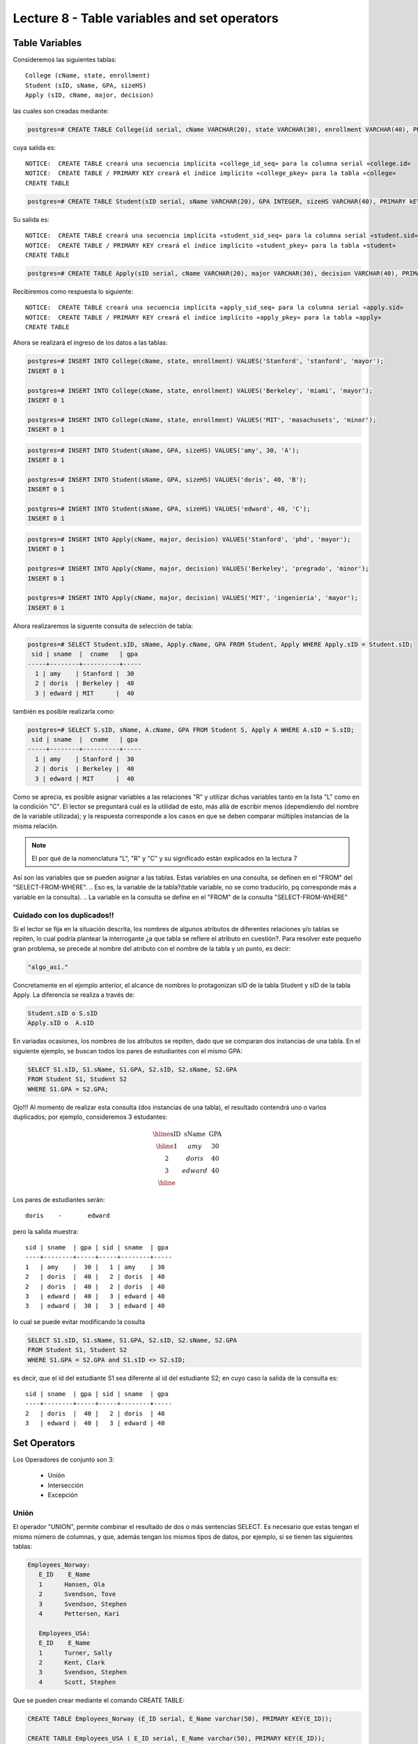 Lecture 8 - Table variables and set operators
------------------------------------------------
.. role:: sql(code)
   :language: sql
   :class: highlight

Table Variables
~~~~~~~~~~~~~~~

.. index:: Table Variables

Consideremos las siguientes tablas::

        College (cName, state, enrollment)
        Student (sID, sName, GPA, sizeHS)
        Apply (sID, cName, major, decision)

las cuales son creadas mediante:

.. code-block:: sql

 postgres=# CREATE TABLE College(id serial, cName VARCHAR(20), state VARCHAR(30), enrollment VARCHAR(40), PRIMARY KEY(id));

cuya salida es::

 NOTICE:  CREATE TABLE creará una secuencia implícita «college_id_seq» para la columna serial «college.id»
 NOTICE:  CREATE TABLE / PRIMARY KEY creará el índice implícito «college_pkey» para la tabla «college»
 CREATE TABLE

.. code-block:: sql

  postgres=# CREATE TABLE Student(sID serial, sName VARCHAR(20), GPA INTEGER, sizeHS VARCHAR(40), PRIMARY kEY(sID));

Su salida es::

 NOTICE:  CREATE TABLE creará una secuencia implícita «student_sid_seq» para la columna serial «student.sid»
 NOTICE:  CREATE TABLE / PRIMARY KEY creará el índice implícito «student_pkey» para la tabla «student»
 CREATE TABLE

.. code-block:: sql

 postgres=# CREATE TABLE Apply(sID serial, cName VARCHAR(20), major VARCHAR(30), decision VARCHAR(40), PRIMARY kEY(sID, cName));

Recibiremos como respuesta lo siguiente::

 NOTICE:  CREATE TABLE creará una secuencia implícita «apply_sid_seq» para la columna serial «apply.sid»
 NOTICE:  CREATE TABLE / PRIMARY KEY creará el índice implícito «apply_pkey» para la tabla «apply»
 CREATE TABLE

Ahora se realizará el ingreso de los datos a las tablas:

.. code-block:: sql

 postgres=# INSERT INTO College(cName, state, enrollment) VALUES('Stanford', 'stanford', 'mayor');
 INSERT 0 1

 postgres=# INSERT INTO College(cName, state, enrollment) VALUES('Berkeley', 'miami', 'mayor');
 INSERT 0 1

 postgres=# INSERT INTO College(cName, state, enrollment) VALUES('MIT', 'masachusets', 'minor');
 INSERT 0 1

.. code-block:: sql

 postgres=# INSERT INTO Student(sName, GPA, sizeHS) VALUES('amy', 30, 'A');
 INSERT 0 1

 postgres=# INSERT INTO Student(sName, GPA, sizeHS) VALUES('doris', 40, 'B');
 INSERT 0 1

 postgres=# INSERT INTO Student(sName, GPA, sizeHS) VALUES('edward', 40, 'C');
 INSERT 0 1

.. code-block:: sql

 postgres=# INSERT INTO Apply(cName, major, decision) VALUES('Stanford', 'phd', 'mayor');
 INSERT 0 1

 postgres=# INSERT INTO Apply(cName, major, decision) VALUES('Berkeley', 'pregrado', 'minor');
 INSERT 0 1

 postgres=# INSERT INTO Apply(cName, major, decision) VALUES('MIT', 'ingenieria', 'mayor');
 INSERT 0 1

Ahora realizaremos la siguente consulta de selección de tabla:

.. code-block:: sql

 postgres=# SELECT Student.sID, sName, Apply.cName, GPA FROM Student, Apply WHERE Apply.sID = Student.sID;
  sid | sname  |  cname   | gpa
 -----+--------+----------+-----
   1 | amy    | Stanford |  30
   2 | doris  | Berkeley |  40
   3 | edward | MIT      |  40

también es posible realizarla como:

.. code-block:: sql

 postgres=# SELECT S.sID, sName, A.cName, GPA FROM Student S, Apply A WHERE A.sID = S.sID;
  sid | sname  |  cname   | gpa
 -----+--------+----------+-----
   1 | amy    | Stanford |  30
   2 | doris  | Berkeley |  40
   3 | edward | MIT      |  40

.. CMA: no entiendo esto...

Como se aprecia, es posible asignar variables a las relaciones "R" y utilizar dichas variables tanto en la lista "L" como en la
condición "C". El lector se preguntará cuál es la utilidad de esto, más allá de escribir menos (dependiendo del nombre de la variable
utilizada); y la respuesta corresponde a los casos en que se deben comparar múltiples instancias de la misma relación.

.. note::
   El por qué de la nomenclatura "L", "R" y "C" y su significado están explicados en la lectura 7

Así son las variables que se pueden asignar a las tablas. Estas variables en una consulta, se definen en el "FROM"  del
"SELECT-FROM-WHERE".
.. Eso es, la variable de la tabla?(table variable, no se como traducirlo, pq corresponde más a variable en la consulta).
.. La variable en la consulta se define en el "FROM" de la consulta "SELECT-FROM-WHERE"


.. CMA: Se invita al lector alplicado a realizar pruebas, se dejan las siguientes lineas de código a su disposición, con el fin de
.. CMA:probar que efectivamente si se realizan las consultas mencionadas arriba, el resultado es el mismo. Cabe destacar que

.. CMA:.. code-block:: sql

.. CMA:        INSERT INTO "R"
        (Columna1,    (cName, state, enrollment)
        VALUES
        ('Stanford', 'stanford', 'mayor'),
        ('Berkeley', 'miami', 'mayor'),
        ('MIT', 'masachusets', 'minor');

.. Columna2,..., ColumnaN)
        VALUES
        (Valor Columna1Fila1, Valor Columna2Fila1,..., Valor ColumnaNFila1),
        (Valor Columna2Fila1, Valor Columna2Fila2,..., Valor ColumnaNFila2),
        ...
        (Valor Columna1FilaN, Valor Columna2FilaN,..., Valor ColumnaNFilaN),

.. CMA:corresponde a la sentencia para ingresar datos a una tabla en particular, conociendo su estructura y tipos de datos.
.. CMA El lector puede utilizar los  siguientes valores y realizar modificaciones.

.. CMA: (explicar mejor el contexto)

.. CMA:.. code-block:: sql

.. CMA:        INSERT INTO College
        (cName, state, enrollment)
        VALUES
        ('Stanford', 'stanford', 'mayor'),
        ('Berkeley', 'miami', 'mayor'),
        ('MIT', 'masachusets', 'minor');


.. CMA:        INSERT INTO Student
        (sName, GPA, sizeHS)
        VALUES
        ('amy', 30, 'A'),
        ('doris', 40, 'B'),
        ('edward', 40, 'C');


.. CMA:        INSERT INTO Apply
        (cName, major, decision)VALUES
        ('Stanford', 'phd', 'mayor'),
        ('Berkeley', 'pregrado', 'minor'),
        ('MIT', 'ingenieria', 'mayor');


============================
Cuidado con los duplicados!!
============================

Si el lector se fija en la situación descrita, los nombres de algunos atributos de diferentes relaciones y/o tablas  se repiten, lo cual
podría plantear la interrogante ¿a que tabla se refiere el atributo en cuestión?. Para resolver este pequeño gran problema, se precede al
nombre del atributo con el nombre de la tabla y un punto, es decir:


.. code-block:: sql

        "algo_asi."

Concretamente en el ejemplo anterior, el alcance de nombres lo protagonizan sID de la tabla Student y sID de la tabla Apply.
La diferencia se realiza a través de:

.. code-block:: sql

        Student.sID o S.sID
        Apply.sID o  A.sID


En variadas ocasiones, los nombres de los atributos se repiten, dado que se comparan dos instancias de una tabla. En el siguiente ejemplo,
se buscan todos los pares de estudiantes con el mismo GPA:

.. code-block:: sql

        SELECT S1.sID, S1.sName, S1.GPA, S2.sID, S2.sName, S2.GPA
        FROM Student S1, Student S2
        WHERE S1.GPA = S2.GPA;

Ojo!!! Al momento de realizar esta consulta (dos instancias de una tabla), el resultado contendrá uno o varios duplicados; por ejemplo,
consideremos 3 estudantes:

.. math::

 \begin{array}{|c|c|c|}
  \hline
  \textbf{sID} & \textbf{sName} & \textbf{GPA} \\
  \hline
  1         & amy      &  30   \\
  2         & doris      &  40  \\
  3         & edward     &  40  \\
  \hline
 \end{array}

.. sName   sID     GPA
   Amy     123     4.0
   Doris   456     4.0
   Edward  567     4.1

Los pares de estudiantes serán::

         doris    -       edward

pero la salida muestra::

        sid | sname  | gpa | sid | sname  | gpa
        ----+--------+-----+-----+--------+-----
        1   | amy    |  30 |   1 | amy    | 30
        2   | doris  |  40 |   2 | doris  | 40
        2   | doris  |  40 |   2 | doris  | 40
        3   | edward |  40 |   3 | edward | 40
        3   | edward |  30 |   3 | edward | 40


lo cual se puede evitar modificando la cosulta

.. code-block:: sql

        SELECT S1.sID, S1.sName, S1.GPA, S2.sID, S2.sName, S2.GPA
        FROM Student S1, Student S2
        WHERE S1.GPA = S2.GPA and S1.sID <> S2.sID;

es decir, que el id del estudiante S1 sea diferente al id del estudiante S2; en cuyo caso la salida de la consulta es::

        sid | sname  | gpa | sid | sname  | gpa
        ----+--------+-----+-----+--------+-----
        2   | doris  |  40 |   2 | doris  | 40
        3   | edward |  40 |   3 | edward | 40


Set Operators
~~~~~~~~~~~~~~~

.. index:: Set Operators

Los Operadores de conjunto son 3:

  * Unión
  * Intersección
  * Excepción

=====
Unión
=====

El operador "UNION", permite combinar el resultado de dos o más sentencias SELECT. Es necesario que estas tengan el mismo número de columnas,
y que, además tengan los mismos tipos de datos, por ejemplo, si se tienen las siguientes tablas:

.. code-block:: sql

     Employees_Norway:
        E_ID    E_Name
        1      Hansen, Ola
        2      Svendson, Tove
        3      Svendson, Stephen
        4      Pettersen, Kari

        Employees_USA:
        E_ID    E_Name
        1      Turner, Sally
        2      Kent, Clark
        3      Svendson, Stephen
        4      Scott, Stephen

Que se pueden crear mediante el comando CREATE TABLE:

.. code-block:: sql

    CREATE TABLE Employees_Norway (E_ID serial, E_Name varchar(50), PRIMARY KEY(E_ID));

    CREATE TABLE Employees_USA ( E_ID serial, E_Name varchar(50), PRIMARY KEY(E_ID));


y pobladas  con los datos mostrados a continuación:

.. code-block:: sql

        INSERT INTO Employees_Norway (E_Name)
        VALUES
        ('Hansen, Ola'),
        ('Svendson, Tove'),
        ('Svendson, Stephen'),
        ('Pettersen, Kari');

        INSERT INTO Employees_USA (E_Name)
        VALUES
        ('Turner, Sally'),
        ('Kent, Clark'),
        ('Svendson, Stephen'),
        ('Scott, Stephen');

El resultado de la siguiente consulta que incluye el operador UNION:

.. code-block:: sql

        SELECT E_Name FROM Employees_Norway
        UNION
        SELECT E_Name FROM Employees_USA;


es:

.. code-block:: sql

        e_name
      --------------
        Turner, Sally
        Svendson, Tove
        Svendson, Stephen
        Pettersen, Kari
        Hansen, Ola
        Kent, Clark
        Scott, Stephen


Ojo, hay que tener en cuenta que existe en ambas tablas un empleado con el mismo nombre "Svendson, Stephen". Sin embargo en la
salida sólo se nombra uno. Si se desea que aparezcan "UNION ALL":

.. code-block:: sql

        SELECT E_Name as name FROM Employees_Norway
        UNION ALL
        SELECT E_Name as name FROM Employees_USA;

Utilizando "as" es posible cambiar el nombre de la columna donde quedará resultado:

.. code-block:: sql

        name
      ---------------
        Hansen, Ola
        Svendson, Tove
        Svendson, Stephen
        Pettersen, Kari
        Turner, Sally
        Kent, Clark
        Svendson, Stephen
        Scott, Stephen

se aprecia que la salida contiene los nombres de los empleados duplicados:

.. note::
   En el ejemplo anterior, se utiliza "as name" en ambos SELECT. Como hecho curioso, si se utilizan diferentes nombres junto al "as"
   como por ejemplo, "as name" y "as lala", queda como nombre de la tabla UNION el primero en ser declarado.


============
Intersección
============

Muy similar al operador UNION, INTERSECT también opera con dos sentencias SELECT. La diferencia consiste en que UNION actúa como un OR,
e INTERSECT lo hace como AND.

.. note::
   Las tablas de verdad de estos OR y AND se encuentran en la lectura 7.

Es decir que INTERSECT devuelve los valores repetidos.

Utilizando el ejemplo de los empleados, y ejecutando la consulta:

..         Table Store_Information
        store_name      Sales   Date
        Los Angeles     $1500   Jan-05-1999
        San Diego       $250    Jan-07-1999
        Los Angeles     $300    Jan-08-1999
        Boston  $700    Jan-08-1999
        Table Internet_Sales
        Date    Sales
        Jan-07-1999     $250
        Jan-10-1999     $535
        Jan-11-1999     $320
        Jan-12-1999     $750

.. Para llegar a esta situación, el lector puede crear las tablas
 code-block:: sql
    CREATE TABLE Store_Information
        (
     id int auto_increment primary key,
     store_name varchar(20),
     Sales integer,
     Date date
    );
    CREATE TABLE Internet_Sales
        (
     id int auto_increment primary key,
     Date date,
     Sales integer
    );
.. y llenarlas con los siguientes datos
 ..code-block:: sql
        INSERT INTO Store_Information
        (store_name, Sales, Date)
        VALUES
        ('Los Angeles', 1500, '1999-01-05'),
        ('San Diego', 250, '1999-01-07'),
        ('Los Angeles', 300, '1999-01-08');
        INSERT INTO Internet_Sales
        (Date, Sales)
        VALUES
        ('1999-01-07', 250),
        ('1999-01-10', 535),
        ('1999-01-11', 320),
        ('1999-01-12', 750);

.. Al realizar la consulta

.. code-block:: sql

        SELECT E_Name as name FROM Employees_Norway
        INTERSECT
        SELECT E_Name as name FROM Employees_USA;


su salida es::

        e_name
        ----------
        Svendson, Stephen

.. Duda: agregar lo de que ciertos motores de bases de datos no soportan este operador(buscar cuales en particular y nombrarlos),
   pero que puede escribirse como otra consulta (agregarla)

=========
Excepción
=========

Similar a los operadores anteriores, su estructura se compone de dos o mas sentencias SELECT, y el operador EXCEPT. Es equivalente a la diferencia
en el álgebra relacional.

Utilizando las mismas tablas de los empleados, y realizando la siguiente consulta:

.. code-block:: sql

        SELECT E_Name as name FROM Employees_Norway
        EXCEPT
        SELECT E_Name as name FROM Employees_USA;

Su salida es::

        e-name
        -----------
        Pettersen, Kari
        Svedson, Tove
        Hansen, Ola

Es decir, devuelve los resultados no repetidos en ambas tablas.

Ojo, a diferencia de los operadores anteriores, la salida de este no es conmutativa, pues si se ejecuta la consulta de forma inversa,
es decir:

.. code-block:: sql

        SELECT E_Name as name FROM Employees_USA
        EXCEPT
        SELECT E_Name as name FROM Employees_Norway;

su salida será:

.. code-block:: sql

   e-name
   ------------
   Turner, Sally
   Kent, Clark
   Scott, Stephen


.. Es decir devuelve los resultados que no se repiten.

.. Duda: agregar lo de que ciertos motores de bases de datos no soportan este operador(buscar cuales en particular y nombrarlos),
  pero que puede escribirse como otra consulta (agregarla)

